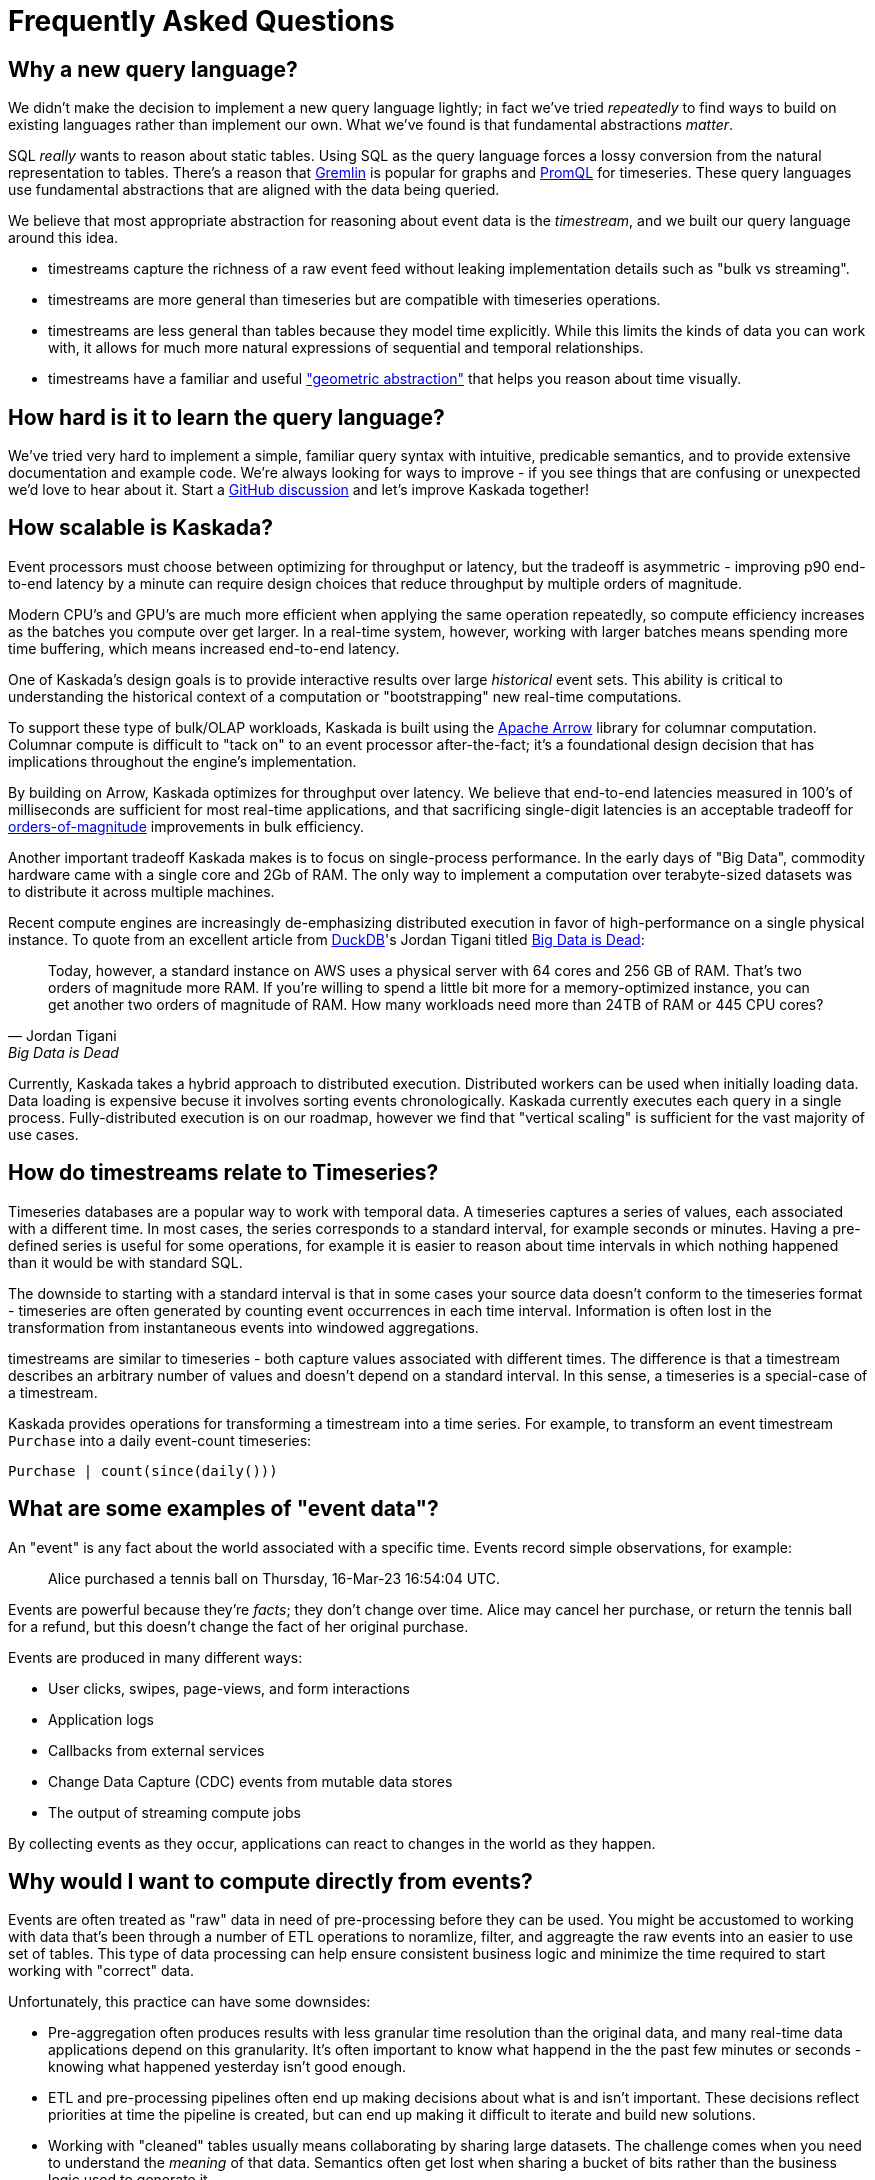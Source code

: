 = Frequently Asked Questions

== Why a new query language?

We didn't make the decision to implement a new query language lightly; in fact we've tried _repeatedly_ to find ways to build on existing languages rather than implement our own.
What we've found is that fundamental abstractions _matter_.

SQL _really_ wants to reason about static tables.
Using SQL as the query language forces a lossy conversion from the natural representation to tables.
There's a reason that https://tinkerpop.apache.org/gremlin.html[Gremlin] is popular for graphs and https://prometheus.io/docs/prometheus/latest/querying/basics/[PromQL] for timeseries.
These query languages use fundamental abstractions that are aligned with the data being queried.

We believe that most appropriate abstraction for reasoning about event data is the _timestream_, and we built our query language around this idea. 

* timestreams capture the richness of a raw event feed without leaking implementation details such as "bulk vs streaming". 
* timestreams are more general than timeseries but are compatible with timeseries operations. 
* timestreams are less general than tables because they model time explicitly. While this limits the kinds of data you can work with, it allows for much more natural expressions of sequential and temporal relationships.
* timestreams have a familiar and useful http://worrydream.com/refs/Brooks-NoSilverBullet.pdf["geometric abstraction"] that helps you reason about time visually.

== How hard is it to learn the query language?

We've tried very hard to implement a simple, familiar query syntax with intuitive, predicable semantics, and to provide extensive documentation and example code.
We're always looking for ways to improve - if you see things that are confusing or unexpected we'd love to hear about it.
Start a https://github.com/kaskada-ai/kaskada/discussions[GitHub discussion] and let's improve Kaskada together!

== How scalable is Kaskada?

Event processors must choose between optimizing for throughput or latency, but the tradeoff is asymmetric - improving p90 end-to-end latency by a minute can require design choices that reduce throughput by multiple orders of magnitude.

Modern CPU's and GPU's are much more efficient when applying the same operation repeatedly, so compute efficiency increases as the batches you compute over get larger.
In a real-time system, however, working with larger batches means spending more time buffering, which means increased end-to-end latency.

One of Kaskada's design goals is to provide interactive results over large _historical_ event sets.
This ability is critical to understanding the historical context of a computation or "bootstrapping" new real-time computations.

To support these type of bulk/OLAP workloads, Kaskada is built using the https://arrow.apache.org/[Apache Arrow] library for columnar computation.
Columnar compute is difficult to "tack on" to an event processor after-the-fact; it's a foundational design decision that has implications throughout the engine's implementation.

By building on Arrow, Kaskada optimizes for throughput over latency.
We believe that end-to-end latencies measured in 100's of milliseconds are sufficient for most real-time applications, and that sacrificing single-digit latencies is an acceptable tradeoff for https://www.infoworld.com/article/3678300/how-vectorization-improves-database-performance.html[orders-of-magnitude] improvements in bulk efficiency.

Another important tradeoff Kaskada makes is to focus on single-process performance.
In the early days of "Big Data", commodity hardware came with a single core and 2Gb of RAM.
The only way to implement a computation over terabyte-sized datasets was to distribute it across multiple machines.

Recent compute engines are increasingly de-emphasizing distributed execution in favor of high-performance on a single physical instance. 
To quote from an excellent article from https://duckdb.org/[DuckDB]'s Jordan Tigani titled https://motherduck.com/blog/big-data-is-dead/[Big Data is Dead]:

[quote,Jordan Tigani,Big Data is Dead]
____
Today, however, a standard instance on AWS uses a physical server with 64 cores and 256 GB of RAM. That’s two orders of magnitude more RAM. If you’re willing to spend a little bit more for a memory-optimized instance, you can get another two orders of magnitude of RAM. How many workloads need more than 24TB of RAM or 445 CPU cores?
____

Currently, Kaskada takes a hybrid approach to distributed execution. 
Distributed workers can be used when initially loading data. 
Data loading is expensive becuse it involves sorting events chronologically.
Kaskada currently executes each query in a single process. 
Fully-distributed execution is on our roadmap, however we find that "vertical scaling" is sufficient for the vast majority of use cases.

== How do timestreams relate to Timeseries?

Timeseries databases are a popular way to work with temporal data. 
A timeseries captures a series of values, each associated with a different time.
In most cases, the series corresponds to a standard interval, for example seconds or minutes.
Having a pre-defined series is useful for some operations, for example it is easier to reason about time intervals in which nothing happened than it would be with standard SQL.

The downside to starting with a standard interval is that in some cases your source data doesn't conform to the timeseries format - timeseries are often generated by counting event occurrences in each time interval.
Information is often lost in the transformation from instantaneous events into windowed aggregations.

timestreams are similar to timeseries - both capture values associated with different times.
The difference is that a timestream describes an arbitrary number of values and doesn't depend on a standard interval. 
In this sense, a timeseries is a special-case of a timestream.

Kaskada provides operations for transforming a timestream into a time series.
For example, to transform an event timestream `Purchase` into a daily event-count timeseries:

[source,Fenl]
----
Purchase | count(since(daily()))
----

== What are some examples of "event data"?

An "event" is any fact about the world associated with a specific time.
Events record simple observations, for example:

[quote]
____
Alice purchased a tennis ball on Thursday, 16-Mar-23 16:54:04 UTC.
____

Events are powerful because they're _facts_; they don't change over time.
Alice may cancel her purchase, or return the tennis ball for a refund, but this doesn't change the fact of her original purchase.

Events are produced in many different ways:

* User clicks, swipes, page-views, and form interactions
* Application logs
* Callbacks from external services
* Change Data Capture (CDC) events from mutable data stores
* The output of streaming compute jobs

By collecting events as they occur, applications can react to changes in the world as they happen.

== Why would I want to compute directly from events?

Events are often treated as "raw" data in need of pre-processing before they can be used. 
You might be accustomed to working with data that's been through a number of ETL operations to noramlize, filter, and aggreagte the raw events into an easier to use set of tables.
This type of data processing can help ensure consistent business logic and minimize the time required to start working with "correct" data.

Unfortunately, this practice can have some downsides:

* Pre-aggregation often produces results with less granular time resolution than the original data, and many real-time data applications depend on this granularity. It's often important to know what happend in the the past few minutes or seconds - knowing what happened yesterday isn't good enough.
* ETL and pre-processing pipelines often end up making decisions about what is and isn't important. These decisions reflect priorities at time the pipeline is created, but can end up making it difficult to iterate and build new solutions. 
* Working with "cleaned" tables usually means collaborating by sharing large datasets. The challenge comes when you need to understand the _meaning_ of that data. Semantics often get lost when sharing a bucket of bits rather than the business logic used to generate it.

Kaskada is designed to allow practitioners to describe the full set of cleaning operations needed to transform raw events into actionable data. Collaboration through code-sharing makes it easier to understand how outputs are defined, and makes it easier to iterate on those definitions.



// == How can I implement point-in-time lookups using timestreams?

// == What data sources can Kaskada integrate with?

// == How do you handle versioning of views?

// == How does Kaskada compare to X?

// === Dataflow-based compute engines like Flink, Spark Streaming or Cloud Dataflow

// === OLAP compute engines like Snowflake or Trino/Presto

// === CEP engines like JBOSS Drools or EsperTech

// == How does Kaskada intgrate with machine learning feature stores?
